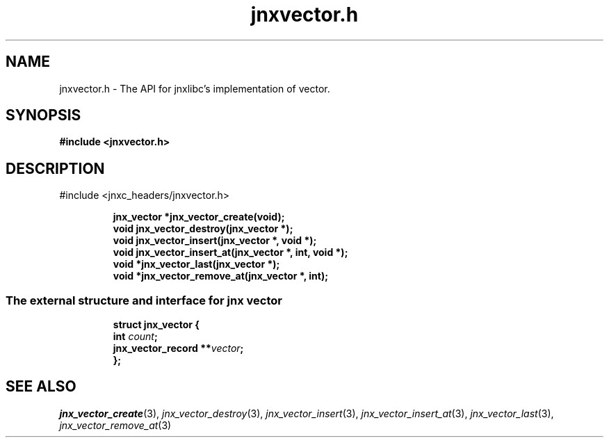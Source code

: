 .\" File automatically generated by doxy2man0.1
.\" Generation date: Sun Apr 13 2014
.TH jnxvector.h 3 2014-04-13 "XXXpkg" "The XXX Manual"
.SH "NAME"
jnxvector.h \- The API for jnxlibc's implementation of vector.
.SH SYNOPSIS
.nf
.B #include <jnxvector.h>
.fi
.SH DESCRIPTION
.PP 
#include <jnxc_headers/jnxvector.h> 
.PP
.sp
.RS
.nf
\fB
jnx_vector  *jnx_vector_create(void);
void         jnx_vector_destroy(jnx_vector *);
void         jnx_vector_insert(jnx_vector *, void *);
void         jnx_vector_insert_at(jnx_vector *, int, void *);
void        *jnx_vector_last(jnx_vector *);
void        *jnx_vector_remove_at(jnx_vector *, int);
\fP
.fi
.RE
.SS "The external structure and interface for jnx vector"
.PP
.sp
.sp
.RS
.nf
\fB
struct jnx_vector {
  int                  \fIcount\fP;
  jnx_vector_record  **\fIvector\fP;
};
\fP
.fi
.RE
.SH SEE ALSO
.PP
.nh
.ad l
\fIjnx_vector_create\fP(3), \fIjnx_vector_destroy\fP(3), \fIjnx_vector_insert\fP(3), \fIjnx_vector_insert_at\fP(3), \fIjnx_vector_last\fP(3), \fIjnx_vector_remove_at\fP(3)
.ad
.hy
